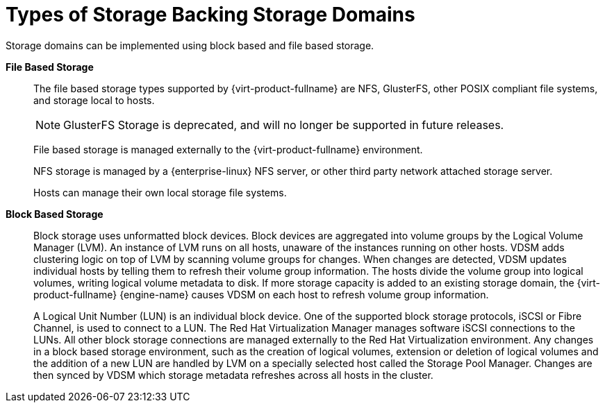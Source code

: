 :_content-type: CONCEPT
[id="Types_Of_Storage_Backing_Storage_Domains"]
= Types of Storage Backing Storage Domains

Storage domains can be implemented using block based and file based storage.

*File Based Storage*:: The file based storage types supported by {virt-product-fullname} are NFS, GlusterFS, other POSIX compliant file systems, and storage local to hosts.
+
[NOTE]
====
GlusterFS Storage is deprecated, and will no longer be supported in future releases.
====
+
File based storage is managed externally to the {virt-product-fullname} environment.
+
NFS storage is managed by a {enterprise-linux} NFS server, or other third party network attached storage server.
+
Hosts can manage their own local storage file systems.


*Block Based Storage*:: Block storage uses unformatted block devices. Block devices are aggregated into volume groups by the Logical Volume Manager (LVM). An instance of LVM runs on all hosts, unaware of the instances running on other hosts. VDSM adds clustering logic on top of LVM by scanning volume groups for changes. When changes are detected, VDSM updates individual hosts by telling them to refresh their volume group information. The hosts divide the volume group into logical volumes, writing logical volume metadata to disk. If more storage capacity is added to an existing storage domain, the {virt-product-fullname} {engine-name} causes VDSM on each host to refresh volume group information.
+
A Logical Unit Number (LUN) is an individual block device. One of the supported block storage protocols, iSCSI or Fibre Channel, is used to connect to a LUN. The Red Hat Virtualization Manager manages software iSCSI connections to the LUNs. All other block storage connections are managed externally to the Red Hat Virtualization environment. Any changes in a block based storage environment, such as the creation of logical volumes, extension or deletion of logical volumes and the addition of a new LUN are handled by LVM on a specially selected host called the Storage Pool Manager. Changes are then synced by VDSM which storage metadata refreshes across all hosts in the cluster.
